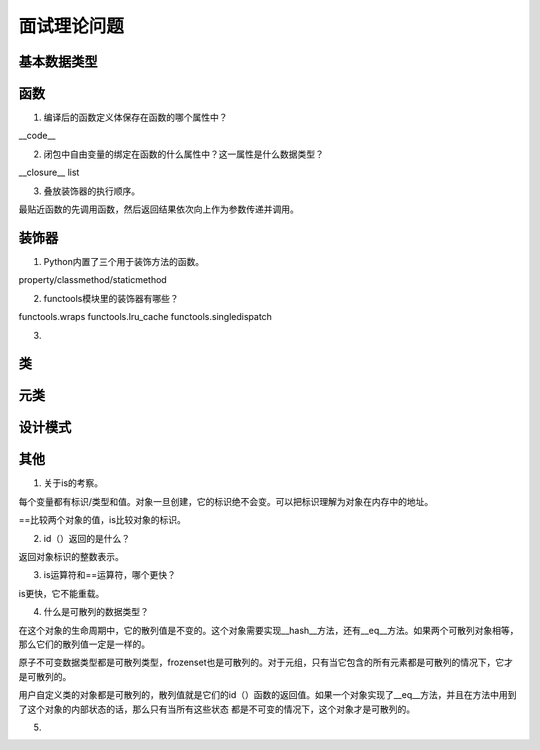 面试理论问题
++++++++++++

基本数据类型
------------

函数
------

1. 编译后的函数定义体保存在函数的哪个属性中？

__code__

2. 闭包中自由变量的绑定在函数的什么属性中？这一属性是什么数据类型？

__closure__ list

3. 叠放装饰器的执行顺序。

最贴近函数的先调用函数，然后返回结果依次向上作为参数传递并调用。



装饰器
---------

1. Python内置了三个用于装饰方法的函数。

property/classmethod/staticmethod

2. functools模块里的装饰器有哪些？

functools.wraps functools.lru_cache functools.singledispatch

3.

类
------



元类
------

设计模式
---------

其他
-------

1. 关于is的考察。

每个变量都有标识/类型和值。对象一旦创建，它的标识绝不会变。可以把标识理解为对象在内存中的地址。

==比较两个对象的值，is比较对象的标识。

2. id（）返回的是什么？

返回对象标识的整数表示。

3. is运算符和==运算符，哪个更快？

is更快，它不能重载。

4. 什么是可散列的数据类型？

在这个对象的生命周期中，它的散列值是不变的。这个对象需要实现__hash__方法，还有__eq__方法。如果两个可散列对象相等，那么它们的散列值一定是一样的。

原子不可变数据类型都是可散列类型，frozenset也是可散列的。对于元组，只有当它包含的所有元素都是可散列的情况下，它才是可散列的。

用户自定义类的对象都是可散列的，散列值就是它们的id（）函数的返回值。如果一个对象实现了__eq__方法，并且在方法中用到了这个对象的内部状态的话，那么只有当所有这些状态
都是不可变的情况下，这个对象才是可散列的。

5.
